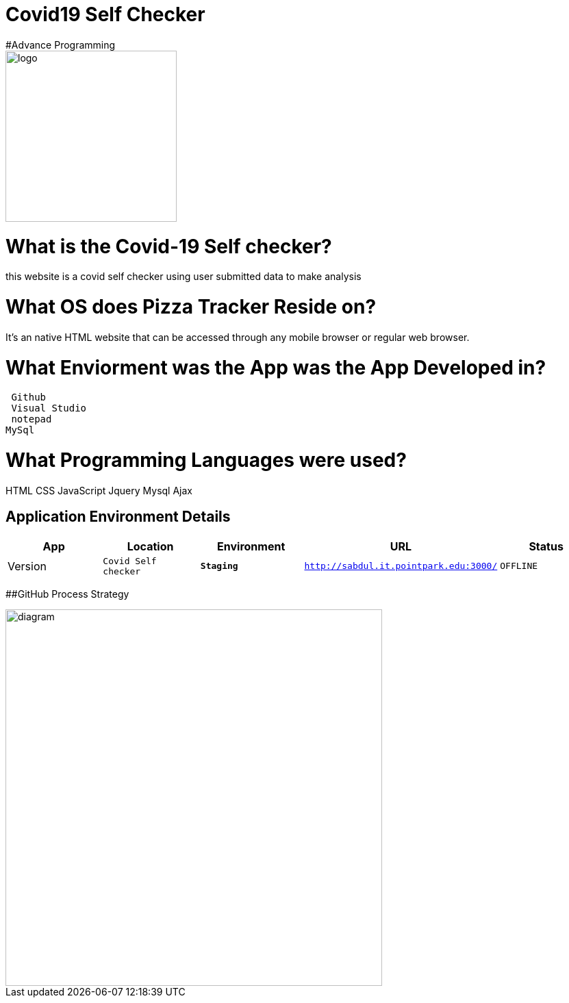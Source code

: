 # Covid19 Self Checker
#Advance Programming

image::covid19.png[alt=logo,width=250px][orientation=portrait]



:Covid-Checker_Website: Covid Self checker
:Covid-Checker_ENV: Staging
:Covid-Checker_URL: http://sabdul.it.pointpark.edu:3000/
:Covid-Checker_STATUS: OFFLINE
:Covid-Checker_VERSION: 0.1

# What is the Covid-19 Self checker?
this website is a covid self checker using user submitted data to make analysis

# What OS does Pizza Tracker Reside on?
It's an native HTML website that can be accessed through any mobile browser or regular web browser.


# What Enviorment was the App was the App Developed in?
 Github
 Visual Studio
 notepad
MySql 



# What Programming Languages were used?
HTML
CSS
JavaScript
Jquery
Mysql
Ajax


## Application Environment Details

[grid="rows",format="csv"]
[options="header", cols="^,<,<s,<,>m"]
|==========================
App,Location,Environment,URL,Status,Version
`{Covid-Checker_Website}`,`{Covid-Checker_ENV}`,`{Covid-Checker_URL}`,`{Covid-Checker_STATUS}`,`{Covid-Checker_VERSION}`
|==========================

##GitHub Process Strategy 


image::git.PNG[alt=diagram,width=550px][orientation=portrait]
